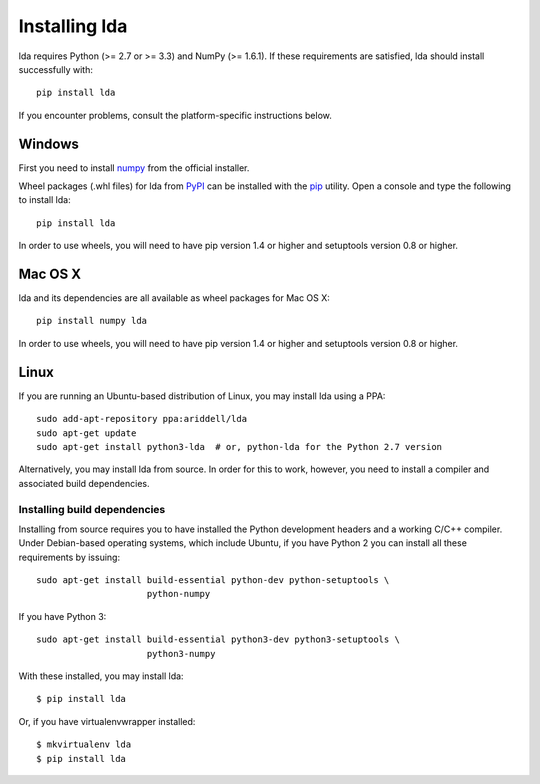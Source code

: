 .. _installation-instructions:

==============
Installing lda
==============

lda requires Python (>= 2.7 or >= 3.3) and NumPy (>= 1.6.1). If these
requirements are satisfied, lda should install successfully with::

    pip install lda

If you encounter problems, consult the platform-specific instructions below.

Windows
-------

First you need to install `numpy <http://numpy.scipy.org/>`_ from the official
installer.

.. FIXME: update this when Numpy has Windows wheels available

Wheel packages (.whl files) for lda from `PyPI
<https://pypi.python.org/pypi/lda>`_ can be installed with the `pip
<http://pip.readthedocs.org/en/latest/installing.html>`_ utility.  Open
a console and type the following to install lda::

    pip install lda

.. FIXME: remove the following when Python 3.3 is no longer widely used

In order to use wheels, you will need to have pip version 1.4 or higher and
setuptools version 0.8 or higher.

Mac OS X
--------

lda and its dependencies are all available as wheel packages for Mac OS X::

    pip install numpy lda

.. FIXME: remove the following when Python 3.3 is no longer widely used

In order to use wheels, you will need to have pip version 1.4 or higher and
setuptools version 0.8 or higher.

Linux
-----

If you are running an Ubuntu-based distribution of Linux, you may install lda
using a PPA::

    sudo add-apt-repository ppa:ariddell/lda
    sudo apt-get update
    sudo apt-get install python3-lda  # or, python-lda for the Python 2.7 version

Alternatively, you may install lda from source. In order for this to work,
however, you need to install a compiler and associated build dependencies.

Installing build dependencies
~~~~~~~~~~~~~~~~~~~~~~~~~~~~~

Installing from source requires you to have installed the Python development
headers and a working C/C++ compiler.  Under Debian-based operating systems,
which include Ubuntu, if you have Python 2 you can install all these
requirements by issuing::

    sudo apt-get install build-essential python-dev python-setuptools \
                         python-numpy

If you have Python 3::

    sudo apt-get install build-essential python3-dev python3-setuptools \
                         python3-numpy

With these installed, you may install lda::


    $ pip install lda


Or, if you have virtualenvwrapper installed::

    $ mkvirtualenv lda
    $ pip install lda
